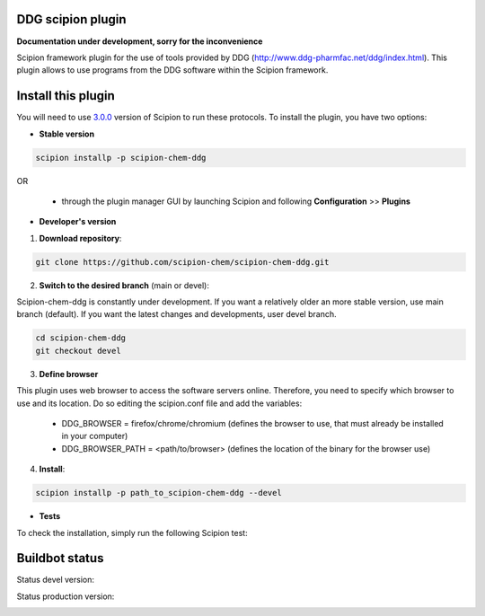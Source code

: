 ================================
DDG scipion plugin
================================

**Documentation under development, sorry for the inconvenience**

Scipion framework plugin for the use of tools provided by DDG (http://www.ddg-pharmfac.net/ddg/index.html).
This plugin allows to use programs from the DDG software
within the Scipion framework.

===================
Install this plugin
===================

You will need to use `3.0.0 <https://github.com/I2PC/scipion/releases/tag/v3.0>`_ version of Scipion
to run these protocols. To install the plugin, you have two options:

- **Stable version**  

.. code-block:: 

      scipion installp -p scipion-chem-ddg
      
OR

  - through the plugin manager GUI by launching Scipion and following **Configuration** >> **Plugins**
      
- **Developer's version** 

1. **Download repository**:

.. code-block::

            git clone https://github.com/scipion-chem/scipion-chem-ddg.git

2. **Switch to the desired branch** (main or devel):

Scipion-chem-ddg is constantly under development.
If you want a relatively older an more stable version, use main branch (default).
If you want the latest changes and developments, user devel branch.

.. code-block::

            cd scipion-chem-ddg
            git checkout devel

3. **Define browser**

This plugin uses web browser to access the software servers online.
Therefore, you need to specify which browser to use and its location.
Do so editing the scipion.conf file and add the variables:
    - DDG_BROWSER = firefox/chrome/chromium  (defines the browser to use, that must already be installed in your computer)
    - DDG_BROWSER_PATH = <path/to/browser>   (defines the location of the binary for the browser use)


4. **Install**:

.. code-block::

            scipion installp -p path_to_scipion-chem-ddg --devel

- **Tests**

To check the installation, simply run the following Scipion test:

===============
Buildbot status
===============

Status devel version: 

.. image:: http://scipion-test.cnb.csic.es:9980/badges/bioinformatics_dev.svg

Status production version: 

.. image:: http://scipion-test.cnb.csic.es:9980/badges/bioinformatics_prod.svg
